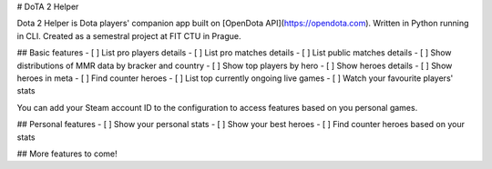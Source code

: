 # DoTA 2 Helper

Dota 2 Helper is Dota players' companion app built on [OpenDota API](https://opendota.com). Written in Python running in CLI. Created as a semestral project at FIT CTU in Prague.

## Basic features
- [ ] List pro players details
- [ ] List pro matches details
- [ ] List public matches details
- [ ] Show distributions of MMR data by bracker and country
- [ ] Show top players by hero
- [ ] Show heroes details
- [ ] Show heroes in meta
- [ ] Find counter heroes
- [ ] List top currently ongoing live games
- [ ] Watch your favourite players' stats

You can add your Steam account ID to the configuration to access features based on you personal games.

## Personal features
- [ ] Show your personal stats
- [ ] Show your best heroes
- [ ] Find counter heroes based on your stats

## More features to come!